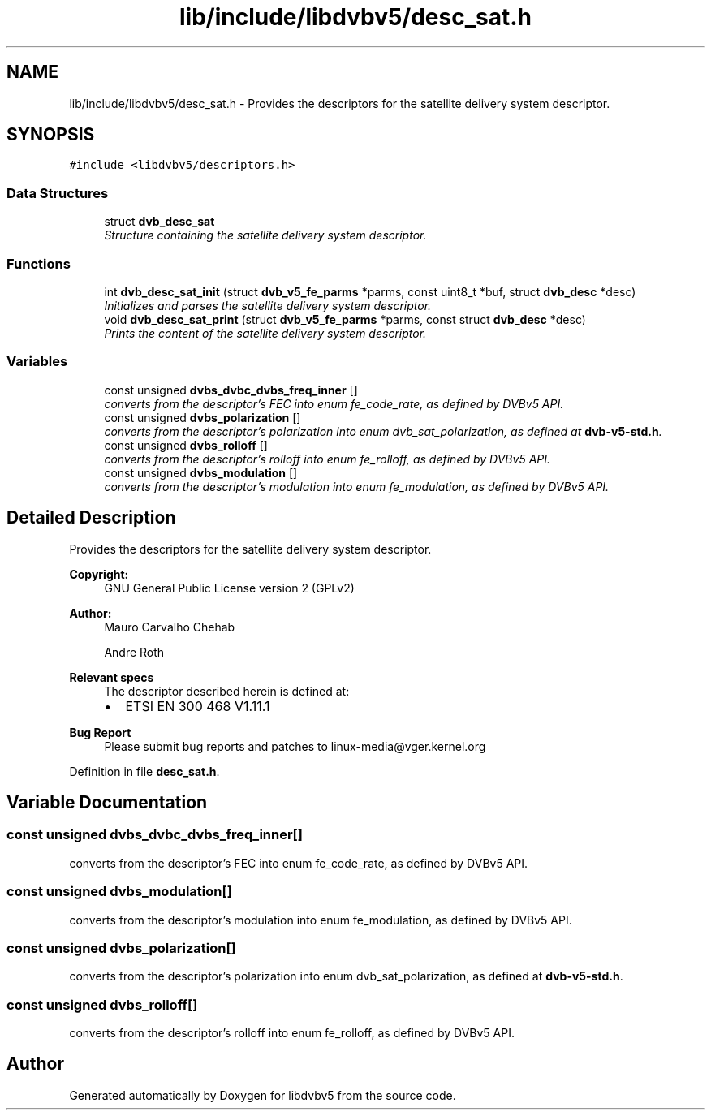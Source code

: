 .TH "lib/include/libdvbv5/desc_sat.h" 3 "Sun Jan 24 2016" "Version 1.10.0" "libdvbv5" \" -*- nroff -*-
.ad l
.nh
.SH NAME
lib/include/libdvbv5/desc_sat.h \- Provides the descriptors for the satellite delivery system descriptor\&.  

.SH SYNOPSIS
.br
.PP
\fC#include <libdvbv5/descriptors\&.h>\fP
.br

.SS "Data Structures"

.in +1c
.ti -1c
.RI "struct \fBdvb_desc_sat\fP"
.br
.RI "\fIStructure containing the satellite delivery system descriptor\&. \fP"
.in -1c
.SS "Functions"

.in +1c
.ti -1c
.RI "int \fBdvb_desc_sat_init\fP (struct \fBdvb_v5_fe_parms\fP *parms, const uint8_t *buf, struct \fBdvb_desc\fP *desc)"
.br
.RI "\fIInitializes and parses the satellite delivery system descriptor\&. \fP"
.ti -1c
.RI "void \fBdvb_desc_sat_print\fP (struct \fBdvb_v5_fe_parms\fP *parms, const struct \fBdvb_desc\fP *desc)"
.br
.RI "\fIPrints the content of the satellite delivery system descriptor\&. \fP"
.in -1c
.SS "Variables"

.in +1c
.ti -1c
.RI "const unsigned \fBdvbs_dvbc_dvbs_freq_inner\fP []"
.br
.RI "\fIconverts from the descriptor's FEC into enum fe_code_rate, as defined by DVBv5 API\&. \fP"
.ti -1c
.RI "const unsigned \fBdvbs_polarization\fP []"
.br
.RI "\fIconverts from the descriptor's polarization into enum dvb_sat_polarization, as defined at \fBdvb-v5-std\&.h\fP\&. \fP"
.ti -1c
.RI "const unsigned \fBdvbs_rolloff\fP []"
.br
.RI "\fIconverts from the descriptor's rolloff into enum fe_rolloff, as defined by DVBv5 API\&. \fP"
.ti -1c
.RI "const unsigned \fBdvbs_modulation\fP []"
.br
.RI "\fIconverts from the descriptor's modulation into enum fe_modulation, as defined by DVBv5 API\&. \fP"
.in -1c
.SH "Detailed Description"
.PP 
Provides the descriptors for the satellite delivery system descriptor\&. 


.PP
\fBCopyright:\fP
.RS 4
GNU General Public License version 2 (GPLv2) 
.RE
.PP
\fBAuthor:\fP
.RS 4
Mauro Carvalho Chehab 
.PP
Andre Roth
.RE
.PP
\fBRelevant specs\fP
.RS 4
The descriptor described herein is defined at:
.IP "\(bu" 2
ETSI EN 300 468 V1\&.11\&.1
.PP
.RE
.PP
\fBBug Report\fP
.RS 4
Please submit bug reports and patches to linux-media@vger.kernel.org 
.RE
.PP

.PP
Definition in file \fBdesc_sat\&.h\fP\&.
.SH "Variable Documentation"
.PP 
.SS "const unsigned dvbs_dvbc_dvbs_freq_inner[]"

.PP
converts from the descriptor's FEC into enum fe_code_rate, as defined by DVBv5 API\&. 
.SS "const unsigned dvbs_modulation[]"

.PP
converts from the descriptor's modulation into enum fe_modulation, as defined by DVBv5 API\&. 
.SS "const unsigned dvbs_polarization[]"

.PP
converts from the descriptor's polarization into enum dvb_sat_polarization, as defined at \fBdvb-v5-std\&.h\fP\&. 
.SS "const unsigned dvbs_rolloff[]"

.PP
converts from the descriptor's rolloff into enum fe_rolloff, as defined by DVBv5 API\&. 
.SH "Author"
.PP 
Generated automatically by Doxygen for libdvbv5 from the source code\&.

